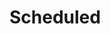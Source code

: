#+STARTUP: overview indent align inlineimages hidestars logdone logrepeat logreschedule logredeadline
#+TODO: NEXT(n) TODO(t) WAIT(w@) | DONE(d) CANCELED(c@)
# This is where we store the actions that have to show up in your agenda at a given date.

* Scheduled
:PROPERTIES:
:CATEGORY: Scheduled
:END:
